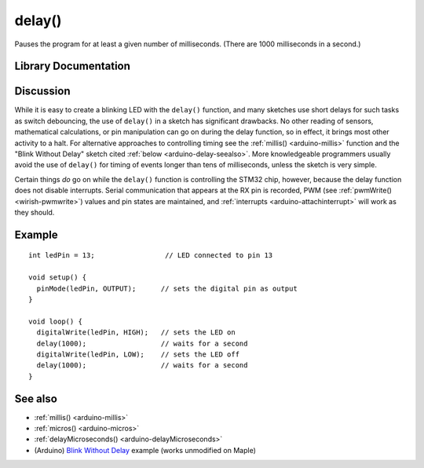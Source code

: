 .. highlight:: cpp

.. _arduino-delay:

delay()
=======

Pauses the program for at least a given number of milliseconds. (There
are 1000 milliseconds in a second.)

Library Documentation
---------------------

.. doxygenfunction:: delay


Discussion
----------

While it is easy to create a blinking LED with the ``delay()``
function, and many sketches use short delays for such tasks as switch
debouncing, the use of ``delay()`` in a sketch has significant
drawbacks.  No other reading of sensors, mathematical calculations, or
pin manipulation can go on during the delay function, so in effect, it
brings most other activity to a halt. For alternative approaches to
controlling timing see the :ref:`millis() <arduino-millis>` function
and the "Blink Without Delay" sketch cited :ref:`below
<arduino-delay-seealso>`\ . More knowledgeable programmers usually
avoid the use of ``delay()`` for timing of events longer than tens of
milliseconds, unless the sketch is very simple.

Certain things *do* go on while the ``delay()`` function is
controlling the STM32 chip, however, because the delay function does
not disable interrupts. Serial communication that appears at the RX
pin is recorded, PWM (see :ref:`pwmWrite() <wirish-pwmwrite>`\ )
values and pin states are maintained, and :ref:`interrupts
<arduino-attachinterrupt>` will work as they should.


Example
-------

::

    int ledPin = 13;                 // LED connected to pin 13
    
    void setup() {
      pinMode(ledPin, OUTPUT);      // sets the digital pin as output
    }
    
    void loop() {
      digitalWrite(ledPin, HIGH);   // sets the LED on
      delay(1000);                  // waits for a second
      digitalWrite(ledPin, LOW);    // sets the LED off
      delay(1000);                  // waits for a second
    }

.. _arduino-delay-seealso:

See also
--------


- :ref:`millis() <arduino-millis>`
- :ref:`micros() <arduino-micros>`
- :ref:`delayMicroseconds() <arduino-delayMicroseconds>`
- (Arduino) `Blink Without Delay <http://arduino.cc/en/Tutorial/BlinkWithoutDelay>`_ example (works unmodified on Maple)
